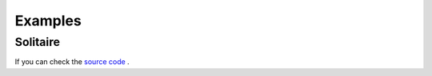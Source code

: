 Examples
========


Solitaire
---------


.. image:: ../examples/tutorial/images/solitaire.png
  :alt: Example of the solitaire game


If you can check the
`source code <https://github.com/ScienceGamez/pygame_cards/blob/master/examples/solitaire.py>`_ .
